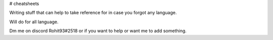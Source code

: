 # cheatsheets

Writing stuff that can help to take reference for in case you forgot any language.

Will do for all language. 

Dm me on discord Rohit93#2518 or if you want to help or want me to add something.
